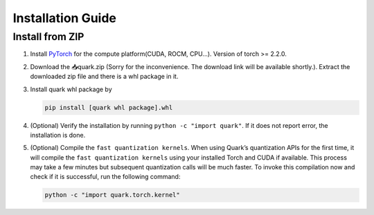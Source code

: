 Installation Guide
==================

Install from ZIP
----------------

1. Install `PyTorch <https://pytorch.org/>`__ for the compute
   platform(CUDA, ROCM, CPU…). Version of torch >= 2.2.0.

2. Download the 📥quark.zip (Sorry for the inconvenience. The download link will be available shortly.). Extract
   the downloaded zip file and there is a whl package in it.

3. Install quark whl package by

   .. code:: bash

      pip install [quark whl package].whl

4. (Optional) Verify the installation by running
   ``python -c "import quark"``. If it does not report error, the
   installation is done.

5. (Optional) Compile the ``fast quantization kernels``. When using
   Quark’s quantization APIs for the first time, it will compile the
   ``fast quantization kernels`` using your installed Torch and CUDA if
   available. This process may take a few minutes but subsequent
   quantization calls will be much faster. To invoke this compilation
   now and check if it is successful, run the following command:

   .. code:: bash

      python -c "import quark.torch.kernel"

   .. raw:: html

      <!-- 
      ## License
      Copyright (C) 2023, Advanced Micro Devices, Inc. All rights reserved. SPDX-License-Identifier: MIT
      -->
